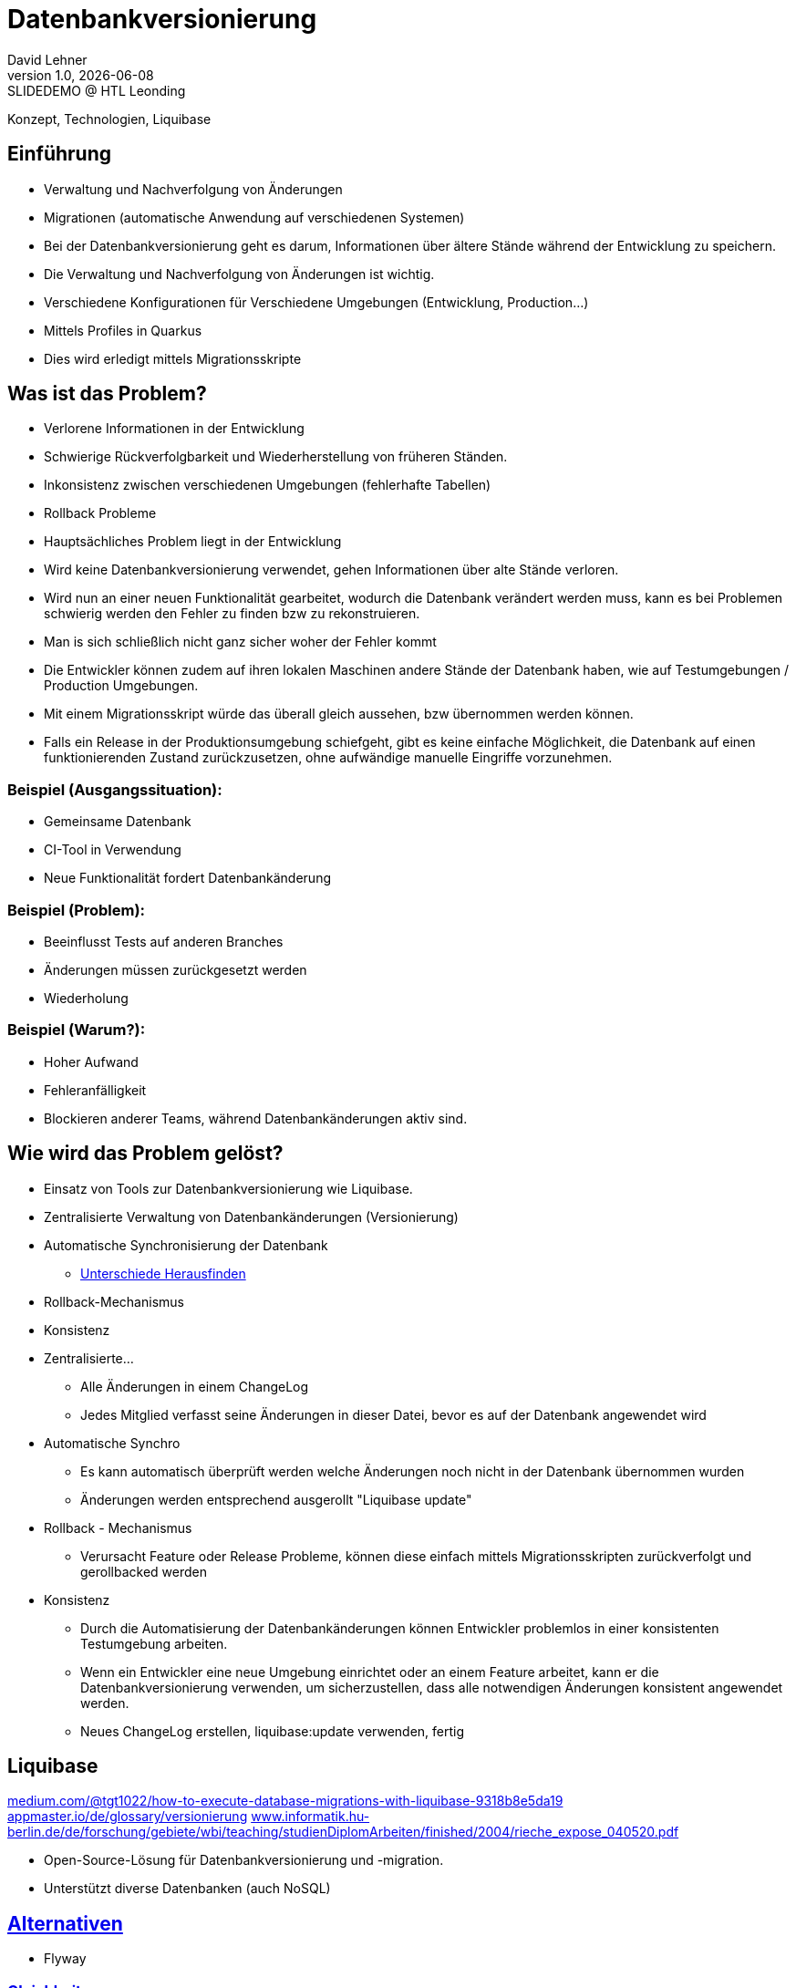 = Datenbankversionierung
:author: David Lehner
:hide-uri-scheme:
:revnumber: 1.0
:revdate: {docdate}
:revremark: SLIDEDEMO @ HTL Leonding
:encoding: utf-8
:lang: de
:doctype: article
//:icons: font
:customcss: css/presentation.css
//:revealjs_customtheme: css/sky.css
//:revealjs_customtheme: css/black.css
:revealjs_width: 1408
:revealjs_height: 792
:source-highlighter: highlightjs
//:revealjs_parallaxBackgroundImage: images/background-landscape-light-orange.jpg
//:revealjs_parallaxBackgroundSize: 4936px 2092px
//:highlightjs-theme: css/atom-one-light.css
// we want local served font-awesome fonts
:iconfont-remote!:
:iconfont-name: fonts/fontawesome/css/all
//:revealjs_parallaxBackgroundImage: background-landscape-light-orange.jpg
//:revealjs_parallaxBackgroundSize: 4936px 2092px
ifdef::env-ide[]
:imagesdir: ../images
endif::[]
ifndef::env-ide[]
:imagesdir: images
endif::[]
//:revealjs_theme: sky
//:title-slide-background-image: Developer-Workflow.png
:title-slide-transition: zoom
:title-slide-transition-speed: fast

Konzept, Technologien, Liquibase

== Einführung
* Verwaltung und Nachverfolgung von Änderungen
* Migrationen (automatische Anwendung auf verschiedenen Systemen)


[.notes]
****
* Bei der Datenbankversionierung geht es darum, Informationen über ältere Stände während der Entwicklung zu speichern.
* Die Verwaltung und Nachverfolgung von Änderungen ist wichtig.
* Verschiedene Konfigurationen für Verschiedene Umgebungen (Entwicklung, Production...)
* Mittels Profiles in Quarkus
* Dies wird erledigt mittels Migrationsskripte
****

== Was ist das Problem?
* Verlorene Informationen in der Entwicklung
* Schwierige Rückverfolgbarkeit und Wiederherstellung von früheren Ständen.
* Inkonsistenz zwischen verschiedenen Umgebungen (fehlerhafte Tabellen)
* Rollback Probleme

[.notes]
****
* Hauptsächliches Problem liegt in der Entwicklung
* Wird keine Datenbankversionierung verwendet, gehen Informationen über alte Stände verloren.
* Wird nun an einer neuen Funktionalität gearbeitet, wodurch die Datenbank verändert werden muss, kann es bei Problemen schwierig werden den Fehler zu finden bzw zu rekonstruieren.
* Man is sich schließlich nicht ganz sicher woher der Fehler kommt
* Die Entwickler können zudem auf ihren lokalen Maschinen andere Stände der Datenbank haben, wie auf Testumgebungen / Production Umgebungen.
* Mit einem Migrationsskript würde das überall gleich aussehen, bzw übernommen werden können.
* Falls ein Release in der Produktionsumgebung schiefgeht, gibt es keine einfache Möglichkeit, die Datenbank auf einen funktionierenden Zustand zurückzusetzen, ohne aufwändige manuelle Eingriffe vorzunehmen.
****

=== Beispiel (Ausgangssituation):
* Gemeinsame Datenbank
* CI-Tool in Verwendung
* Neue Funktionalität fordert Datenbankänderung

=== Beispiel (Problem):
* Beeinflusst Tests auf anderen Branches
* Änderungen müssen zurückgesetzt werden
* Wiederholung

=== Beispiel (Warum?):
* Hoher Aufwand
* Fehleranfälligkeit
* Blockieren anderer Teams, während Datenbankänderungen aktiv sind.

== Wie wird das Problem gelöst?
* Einsatz von Tools zur Datenbankversionierung wie Liquibase.
* Zentralisierte Verwaltung von Datenbankänderungen (Versionierung)
* Automatische Synchronisierung der Datenbank
** https://docs.liquibase.com/commands/inspection/diff.html[Unterschiede Herausfinden]
* Rollback-Mechanismus
* Konsistenz

[.notes]
****
* Zentralisierte...
** Alle Änderungen in einem ChangeLog
** Jedes Mitglied verfasst seine Änderungen in dieser Datei, bevor es auf der Datenbank angewendet wird
* Automatische Synchro
** Es kann automatisch überprüft werden welche Änderungen noch nicht in der Datenbank übernommen wurden
** Änderungen werden entsprechend ausgerollt "Liquibase update"
* Rollback - Mechanismus
** Verursacht Feature oder Release Probleme, können diese einfach mittels Migrationsskripten zurückverfolgt und gerollbacked werden
* Konsistenz
** Durch die Automatisierung der Datenbankänderungen können Entwickler problemlos in einer konsistenten Testumgebung arbeiten.
** Wenn ein Entwickler eine neue Umgebung einrichtet oder an einem Feature arbeitet, kann er die Datenbankversionierung verwenden, um sicherzustellen, dass alle notwendigen Änderungen konsistent angewendet werden.
** Neues ChangeLog erstellen, liquibase:update verwenden, fertig
****

== Liquibase
https://medium.com/@tgt1022/how-to-execute-database-migrations-with-liquibase-9318b8e5da19
https://appmaster.io/de/glossary/versionierung
https://www.informatik.hu-berlin.de/de/forschung/gebiete/wbi/teaching/studienDiplomArbeiten/finished/2004/rieche_expose_040520.pdf

* Open-Source-Lösung für Datenbankversionierung und -migration.
* Unterstützt diverse Datenbanken (auch NoSQL)

== https://www.baeldung.com/liquibase-vs-flyway[Alternativen]
* Flyway

=== https://www.baeldung.com/liquibase-vs-flyway[Gleichheiten]
* Open-Source
* Grundprinzip gleich
* Basierend auf Java
* CLIs vorhanden
* Hohe Unterstützung verschiedener Datenbanken

=== https://www.baeldung.com/liquibase-vs-flyway[Warum Liquibase?]
* Einfachere Darstellung von Veränderungen (SQL vs. SQL, XML, YAML, JSON)
* Striktere Namensgebung bei Flyway
** V = Versionised
** U = Undo
** R = Repeatable
** BSP: V01__Add_New_Column.sql

=== https://www.baeldung.com/liquibase-vs-flyway[Warum Liquibase?]
* Keine Filename Conventions bei Liquibase
* Ein "Haupt-file" beinhaltet alle veränderungen und Referenzen auf andere Files
* Reihung klarer bei Liquibase
** Nach definition in Root-File
** Flyway: In Filename angeben

=== https://www.baeldung.com/liquibase-vs-flyway[Warum Liquibase?]
* Rollback
** Liquibase: Via CLI: liquibase rollback ...
** Flyway: Nach Filenames (U = Undo)
* Kein Snapshot feature bei Flyway (aktueller Stand der DB)

== Workflow mit Grafik
image::Developer-Workflow.png[Developer Workflow]
1. ChangeSet erstellen, welches die Änderungen beinhaltet
2. liquibase update - Datenbank ändern
3. Änderungen am Code vornehmen, falls nötig
4. Applikation mit Datenbank testen
5. Commit von Applikation und Changeset

[.notes]
****
* Wenn Änderungen an der Datenbank durchgeführt werden müssen, muss lokal ein ChangeSet erstellt werden
* Liquibase update durchführen, um die Änderungen auf die Datenbank zu bringen
* Sind Änderungen in der Applikation nötig, sollten dies nun durchgeführt werden
* Test der Applikation mit Datenbankveränderungen
* Commit von ChangeSet und Applikation
****

== Live DEMO

== Aufsetzen
https://quarkus.io/guides/liquibase

== Verwendung

=== Create, Delete, Update
* Änderungen immer in ChangeLogs

=== Rollback
* liquibase rollback-count --count=2
* -''- rollback --tag=test
* auch programmatisch möglich
.
.
.

=== ORM-Mapper
image::ORM.png[]

== https://docs.liquibase.com/concepts/bestpractices.html[Best-Practices]
* Changelog Struktur
** Root-ChangeLog
** Files nach Versionen, oder Tabellen
* Maximal eine Änderung pro ChangeSet

== Vorteile
* Änderungen gespeichert
* Rollback feature, bei Fehlern oder arbeiten auf gemeinsamer DB
* Fehleranfälligkeit vermindert

== Nachteile
* Höherer Aufwand bei Erstellung des Projekts
* Funktionalität mit ORM-Mapper etwas umständlich


[.stretch]
image::img.png[]

[.lightbg,background-opacity="0.7"]
== Slide w/ text and background image

image::img.png[background, size="contain"]


* Topic 1
* Topic 2
* Topic 3

[%auto-animate]
== !

Matched element will be animated automatically!

[%auto-animate]
== !

[.highlight]
Matched element will be animated automatically!

And move to the right position!

[%hardbreaks]
⬆️
⬆️
⬆️


[%auto-animate]
== !

[source%linenums,js,data-id=planets]
----
let planets = [
  { name: 'mars', diameter: 6779 },
]
----

[%auto-animate]
== !

[source%linenums,js,data-id=planets]
----
let planets = [
  { name: 'mars', diameter: 6779 },
  { name: 'earth', diameter: 12742 },
  { name: 'jupiter', diameter: 139820 }
]
----

[%auto-animate]
== !

[source%linenums,js,data-id=planets]
----
let circumferenceReducer = ( c, planet ) => {
  return c + planet.diameter * Math.PI;
}

let planets = [
  { name: 'mars', diameter: 6779 },
  { name: 'earth', diameter: 12742 },
  { name: 'jupiter', diameter: 139820 }
]

let c = planets.reduce( circumferenceReducer, 0 )
----


[%auto-animate,auto-animate-unmatched=false]
== Unmatched

Introduction. (matched)

[%auto-animate,auto-animate-unmatched=false]
== Unmatched

Introduction. (matched)

This will be shown instantly ⚡ (unmatched)


[%auto-animate,auto-animate-duration=5]
== Duration

This animation...

[%auto-animate,auto-animate-duration=5]
== Duration

This animation...

...will take 5 seconds! ⌚


